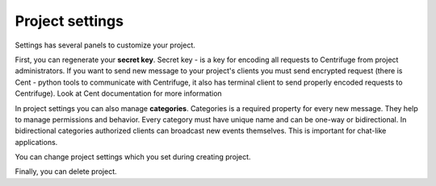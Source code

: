 Project settings
====================

.. _project settings:


Settings has several panels to customize your project.

.. image:: project_settings.png
    :width: 650 px

First, you can regenerate your **secret key**. Secret key - is a key for encoding
all requests to Centrifuge from project administrators. If you want to send new
message to your project's clients you must send encrypted request (there is Cent -
python tools to communicate with Centrifuge, it also has terminal client to send
properly encoded requests to Centrifuge). Look at Cent documentation for more
information

In project settings you can also manage **categories**. Categories is a required
property for every new message. They help to manage permissions and behavior.
Every category must have unique name and can be one-way or bidirectional. In
bidirectional categories authorized clients can broadcast new events themselves.
This is important for chat-like applications.

.. image:: category_create.png
    :width: 650 px

You can change project settings which you set during creating project.

Finally, you can delete project.